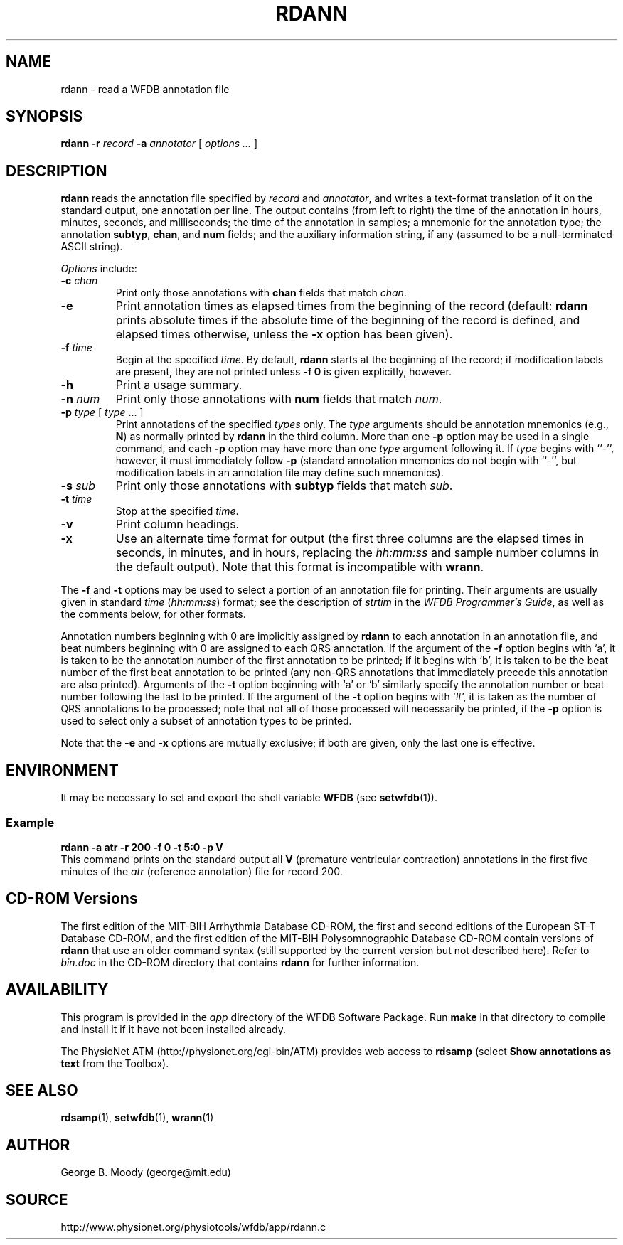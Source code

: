 .TH RDANN 1 "4 June 2010" "WFDB 10.5.3" "WFDB Applications Guide"
.SH NAME
rdann \- read a WFDB annotation file
.SH SYNOPSIS
\fBrdann -r\fR \fIrecord\fR \fB-a\fR \fIannotator\fR [ \fIoptions ... \fR ]
.SH DESCRIPTION
\fBrdann\fR reads the annotation file specified by \fIrecord\fR and
\fIannotator\fR, and writes a text-format translation of it on the standard
output, one annotation per line.  The output contains (from left to
right) the time of the annotation in hours, minutes, seconds, and
milliseconds; the time of the annotation in samples; a mnemonic for
the annotation type; the annotation \fBsubtyp\fR, \fBchan\fR, and
\fBnum\fR fields; and the auxiliary information string, if any
(assumed to be a null-terminated ASCII string).
.PP
\fIOptions\fR include:
.TP
\fB-c\fR \fIchan\fR
Print only those annotations with \fBchan\fR fields that match \fIchan\fR.
.TP
\fB-e\fR
Print annotation times as elapsed times from the beginning of the record
(default: \fBrdann\fR prints absolute times if the absolute time of the
beginning of the record is defined, and elapsed times otherwise, unless
the \fB-x\fR option has been given).
.TP
\fB-f\fR \fItime\fR
Begin at the specified \fItime\fR.  By default, \fBrdann\fR starts at the
beginning of the record;  if modification labels are present, they are not
printed unless \fB-f 0\fR is given explicitly, however.
.TP
\fB-h\fR
Print a usage summary.
.TP
\fB-n\fR \fInum\fR
Print only those annotations with \fBnum\fR fields that match \fInum\fR.
.TP
\fB-p\fR \fItype\fR [ \fItype\fR ... ]
Print annotations of the specified \fItypes\fR only.  The \fItype\fR arguments
should be annotation mnemonics (e.g., \fBN\fR) as normally printed by
\fBrdann\fR in the third column.  More than one \fB-p\fR option may be used
in a single command, and each \fB-p\fR option may have more than one \fItype\fR
argument following it.  If \fItype\fR begins with ``-'', however, it must
immediately follow \fB-p\fR (standard annotation mnemonics do not begin with
``-'', but modification labels in an annotation file may define such
mnemonics).
.TP
\fB-s\fR \fIsub\fR
Print only those annotations with \fBsubtyp\fR fields that match \fIsub\fR.
.TP
\fB-t\fR \fItime\fR
Stop at the specified \fItime\fR.
.TP
\fB-v\fR
Print column headings.
.TP
\fB-x\fR
Use an alternate time format for output (the first three columns are the
elapsed times in seconds, in minutes, and in hours, replacing the
\fIhh:mm:ss\fR and sample number columns in the default output).  Note
that this format is incompatible with \fBwrann\fR.
.PP
The \fB-f\fR and \fB-t\fR options may be used to select a portion of
an annotation file for printing.  Their arguments are usually given in
standard \fItime\fR (\fIhh:mm:ss\fR) format; see the description of
\fIstrtim\fR in the \fIWFDB Programmer's Guide\fR, as well as the
comments below, for other formats.
.PP
Annotation numbers beginning with 0 are implicitly assigned by
\fBrdann\fR to each annotation in an annotation file, and beat numbers
beginning with 0 are assigned to each QRS annotation.  If the argument
of the \fB-f\fR option begins with `a', it is taken to be the
annotation number of the first annotation to be printed; if it begins
with `b', it is taken to be the beat number of the first beat
annotation to be printed (any non-QRS annotations that immediately
precede this annotation are also printed).  Arguments of the \fB-t\fR
option beginning with `a' or `b' similarly specify the annotation number
or beat number following the last to be printed.  If the argument of the
\fB-t\fR option begins with `#', it is taken as the number of QRS
annotations to be processed; note that not all of those processed will
necessarily be printed, if the \fB-p\fR option is used to select only
a subset of annotation types to be printed.
.PP
Note that the \fB-e\fR and \fB-x\fR options are mutually exclusive;  if both
are given, only the last one is effective.
.SH ENVIRONMENT
.PP
It may be necessary to set and export the shell variable \fBWFDB\fR (see
\fBsetwfdb\fR(1)).
.SS Example
.br
	\fBrdann -a atr -r 200 -f 0 -t 5:0 -p V\fR
.br
This command prints on the standard output all \fBV\fR (premature
ventricular contraction) annotations in the first five minutes of the
\fIatr\fR (reference annotation) file for record 200.
.SH CD-ROM Versions
The first edition of the MIT-BIH Arrhythmia Database CD-ROM, the first and
second editions of the European ST-T Database CD-ROM, and the first edition of
the MIT-BIH Polysomnographic Database CD-ROM contain versions of \fBrdann\fR
that use an older command syntax (still supported by the current version but
not described here).  Refer to \fIbin.doc\fR in the CD-ROM directory that
contains \fBrdann\fR for further information.

.SH AVAILABILITY
This program is provided in the \fIapp\fR directory of the WFDB Software
Package.  Run \fBmake\fR in that directory to compile and install it if it
have not been installed already.
.PP
The PhysioNet ATM (http://physionet.org/cgi-bin/ATM) provides web access to
\fBrdsamp\fR (select \fBShow annotations as text\fR from the Toolbox). 

.SH SEE ALSO
\fBrdsamp\fR(1), \fBsetwfdb\fR(1), \fBwrann\fR(1)
.SH AUTHOR
George B. Moody (george@mit.edu)
.SH SOURCE
http://www.physionet.org/physiotools/wfdb/app/rdann.c
